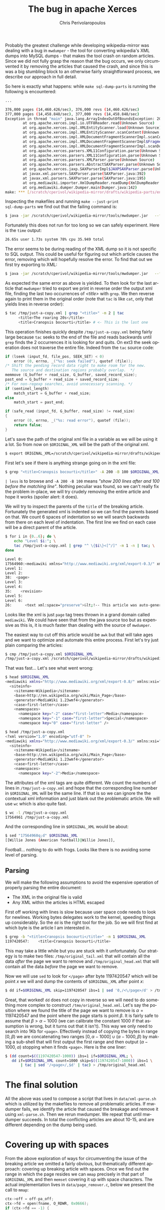 #+TITLE:       The bug in apache Xerces
#+AUTHOR:      Chris Perivolaropoulos
#+EMAIL:       cperivol@csail.mit.edu
#+DESCRIPTION:
#+KEYWORDS:
#+LANGUAGE:    en
#+OPTIONS:     H:2 num:t toc:t \n:nil @:t ::t |:t ^:t f:t TeX:t
#+STARTUP:     showall

Probably the greatest challenge while developing wikipedia-mirror was
dealing with a bug in =mwdumper= - the tool for converting wikipedia's
XML dumps into MySQL dumps - that makes the tool crash on random
articles. Since we did not fully grasp the reason that the bug occurs,
we only circumvented it by removing the articles that caused the
crash, and since this is was a big stumbling block to an otherwise
fairly straightforward process, we describe our approach in full
detail.

So here is exactly what happens: while =make sql-dump-parts= is
running the following is encountered:

#+BEGIN_SRC sh
  ...

  376,000 pages (14,460.426/sec), 376,000 revs (14,460.426/sec)
  377,000 pages (14,458.848/sec), 377,000 revs (14,458.848/sec)
  Exception in thread "main" java.lang.ArrayIndexOutOfBoundsException: 2048
          at org.apache.xerces.impl.io.UTF8Reader.read(Unknown Source)
          at org.apache.xerces.impl.XMLEntityScanner.load(Unknown Source)
          at org.apache.xerces.impl.XMLEntityScanner.scanContent(Unknown Source)
          at org.apache.xerces.impl.XMLDocumentFragmentScannerImpl.scanContent(Unknown Source)
          at org.apache.xerces.impl.XMLDocumentFragmentScannerImpl$FragmentContentDispatcher.dispatch(Unknown Source)
          at org.apache.xerces.impl.XMLDocumentFragmentScannerImpl.scanDocument(Unknown Source)
          at org.apache.xerces.parsers.XML11Configuration.parse(Unknown Source)
          at org.apache.xerces.parsers.XML11Configuration.parse(Unknown Source)
          at org.apache.xerces.parsers.XMLParser.parse(Unknown Source)
          at org.apache.xerces.parsers.AbstractSAXParser.parse(Unknown Source)
          at org.apache.xerces.jaxp.SAXParserImpl$JAXPSAXParser.parse(Unknown Source)
          at javax.xml.parsers.SAXParser.parse(SAXParser.java:392)
          at javax.xml.parsers.SAXParser.parse(SAXParser.java:195)
          at org.mediawiki.importer.XmlDumpReader.readDump(XmlDumpReader.java:88)
          at org.mediawiki.dumper.Dumper.main(Dumper.java:142)
  make: *** [/scratch/cperivol/wikipedia-mirror/drafts/wikipedia-parts/enwiki-20131202-pages-articles20.xml-p011125004p013324998.sql] Error 1
#+END_SRC

Inspecting the makefiles and running =make --just-print
sql-dump-parts= we find out that the failing command is:

#+BEGIN_SRC sh
  $ java -jar /scratch/cperivol/wikipedia-mirror/tools/mwdumper.jar   --format=sql:1.5 /scratch/cperivol/wikipedia-mirror/drafts/wikipedia-parts/enwiki-20131202-pages-articles20.xml-p011125004p013324998.fix.xml > /root/path/wikipedia-parts//enwiki-20131202-pages-articles20.xml-p011125004p013324998.sql
#+END_SRC

Fortunately this does not run for too long so we can safely
experiment. Here is the =time= output:

#+BEGIN_SRC sh
  26.65s user 1.73s system 78% cpu 35.949 total
#+END_SRC

The error seems to be during reading of the XML dump so it is not
specific to SQL output. This could be useful for figuring out which
article causes the error, removing which will hopefully resolve the
error. To find that out we first try exporting to XML:

#+BEGIN_SRC sh
  $ java -jar /scratch/cperivol/wikipedia-mirror/tools/mwdumper.jar   --format=xml /scratch/cperivol/wikipedia-mirror/drafts/wikipedia-parts/enwiki-20131202-pages-articles20.xml-p011125004p013324998.fix.xml > /tmp/just-a-copy.xml
#+END_SRC

As expected the same error as above is yielded. To then look for the
last article that =mwdumper= tried to export we print in reverse order
the output xml file, finding the last two occurrences of /<title>/
with =grep=. We then reverse again to print them in the original order
(note that =tac= is like =cat=, only that yields lines in reverse
order):

#+BEGIN_SRC sh
  $ tac /tmp/just-a-copy.xml | grep "<title>" -m 2 | tac
        <title>The roaring 20s</title>
        <title>Cranopsis bocourti</title> # <- This is the last one
#+END_SRC

This operation finishes quickly despite =/tmp/just-a-copy.xml= being
fairly large because =tac= seeks to the end of the file and reads
backwards until =grep= finds the 2 occurrences it is looking for and
quits. On ext3 the seek operation does not traverse the entire
file. Indeed from the =tac= source code:

#+BEGIN_SRC c
  if (lseek (input_fd, file_pos, SEEK_SET) < 0)
      error (0, errno, _("%s: seek failed"), quotef (file));
  /* Shift the pending record data right to make room for the new.
     The source and destination regions probably overlap.  */
  memmove (G_buffer + read_size, G_buffer, saved_record_size);
  past_end = G_buffer + read_size + saved_record_size;
  /* For non-regexp searches, avoid unnecessary scanning. */
  if (sentinel_length)
      match_start = G_buffer + read_size;
  else
      match_start = past_end;

  if (safe_read (input_fd, G_buffer, read_size) != read_size)
  {
      error (0, errno, _("%s: read error"), quotef (file));
      return false;
  }
#+END_SRC

Let's save the path of the original xml file in a variable as we
will be using it a lot. So from now on =$ORIGINAL_XML= will be the
path of the original xml.

#+BEGIN_SRC sh
  $ export ORIGINAL_XML=/scratch/cperivol/wikipedia-mirror/drafts/wikipedia-parts/enwiki-20131202-pages-articles20.xml-p011125004p013324998.fix.xml
#+END_SRC

First let's see if there is anything strange going on in the xml
file:

#+BEGIN_SRC sh
  $ grep "<title>Cranopsis bocourti</title>" -A 200 -B 100 $ORIGINAL_XML | less
#+END_SRC

=| less= is to browse and =-A 200 -B 100= means /"show 200 lines
after and 100 before the matching line"/. Nothing peculiar was
found, so we can't really fix the problem in-place, we will try
crudely removing the entire article and hope it works (spoiler
alert: it does).

We will try to inspect the parents of the =title= of the breaking
article. Fortunately the generated xml is indented so we can find
the parents based on that. We count 6 spaces of indentation so we
will search backwards from there on each level of indentation. The
first line we find on each case will be a direct parent of the
article.

#+BEGIN_SRC sh
  $ for i in {0..6}; do \
      echo "Level $i:"; \
      tac /tmp/just-a-copy.xml | grep "^ \{$i\}<[^/]" -m 1 -n | tac; \
  done

  Level 0:
  17564960:<mediawiki xmlns="http://www.mediawiki.org/xml/export-0.3/" xmlns:xsi="http://www.w3.org/2001/XMLSchema-instance" xsi:schemaLocation="http://www.mediawiki.org/xml/export-0.3/ http://www.mediawiki.org/xml/export-0.3.xsd" version="0.3" xml:lang="en">
  Level 1:
  Level 2:
  38:  <page>
  Level 3:
  Level 4:
  35:    <revision>
  Level 5:
  Level 6:
  26:      <text xml:space="preserve">&lt;!-- This article was auto-generated by [[User:Polbot]]. --&gt;
#+END_SRC

Looks like the xml is just =page= tag trees thrown in a grand domain
called =mediawiki=. We could have seen that from the java source too
but as expensive as this is, it is much faster than dealing with the
source of =mwdumper=.

The easiest way to cut off this article would be =awk= but that will
take ages and we want to optimize and automate this entire
process. First let's try just plain comparing the articles:

#+BEGIN_SRC sh
  $ cmp /tmp/just-a-copy.xml $ORIGINAL_XML
  /tmp/just-a-copy.xml /scratch/cperivol/wikipedia-mirror/drafts/wikipedia-parts/enwiki-20131202-pages-articles20.xml-p011125004p013324998.fix.xml differ: byte 2, line 1
#+END_SRC

That was fast... Let's see what went wrong:

#+BEGIN_SRC sh
  $ head $ORIGINAL_XML
  <mediawiki xmlns="http://www.mediawiki.org/xml/export-0.8/" xmlns:xsi="http://www.w3.org/2001/XMLSchema-instance" xsi:schemaLocation="http://www.mediawiki.org/xml/export-0.8/ http://www.mediawiki.org/xml/export-0.8.xsd" version="0.8" xml:lang="en">
    <siteinfo>
      <sitename>Wikipedia</sitename>
      <base>http://en.wikipedia.org/wiki/Main_Page</base>
      <generator>MediaWiki 1.23wmf4</generator>
      <case>first-letter</case>
      <namespaces>
        <namespace key="-2" case="first-letter">Media</namespace>
        <namespace key="-1" case="first-letter">Special</namespace>
        <namespace key="0" case="first-letter" />

  $ head /tmp/just-a-copy.xml
  <?xml version="1.0" encoding="utf-8" ?>
  <mediawiki xmlns="http://www.mediawiki.org/xml/export-0.3/" xmlns:xsi="http://www.w3.org/2001/XMLSchema-instance" xsi:schemaLocation="http://www.mediawiki.org/xml/export-0.3/ http://www.mediawiki.org/xml/export-0.3.xsd" version="0.3" xml:lang="en">
    <siteinfo>
      <sitename>Wikipedia</sitename>
      <base>http://en.wikipedia.org/wiki/Main_Page</base>
      <generator>MediaWiki 1.23wmf4</generator>
      <case>first-letter</case>
      <namespaces>
        <namespace key="-2">Media</namespace>
#+END_SRC

The attributes of the xml tags are quite different. We count the
numbers of lines in =/tmp/just-a-copy.xml= and hope that the
corresponding line number in =$ORIGINAL_XML= will be the same line. If
that is so we can ignore the the contextual xml information and just
blank out the problematic article. We will use =wc= which is also
quite fast.

#+BEGIN_SRC sh
  $ wc -l /tmp/just-a-copy.xml
  17564961 /tmp/just-a-copy.xml
#+END_SRC

And the corresponding line in =$ORIGINAL_XML= would be about:

#+BEGIN_SRC sh
  $ sed "17564960q;d" $ORIGINAL_XML
  [[Willie Jones (American football)|Willie Jones]],
#+END_SRC

Football... nothing to do with frogs. Looks like there is no
avoiding some level of parsing.


** Parsing

   We will make the following assumptions to avoid the expensive
   operation of properly parsing the entire document:

   - The XML in the original file is valid
   - Any XML within the articles is HTML escaped

   First off working with lines is slow because user space code needs
   to look for newlines. Working bytes delegates work to the kernel,
   speeding things up considerably. So the =dd= is the right tool for
   the job. So we will first find at which byte is the article I am
   interested in.

   #+BEGIN_SRC sh
     $ grep -b "<title>Cranopsis bocourti</title>" -m 1 $ORIGINAL_XML
     1197420547:    <title>Cranopsis bocourti</title>
   #+END_SRC

   This may take a little while but you are stuck with it
   unfortunately. Our strategy is to make two files:
   =/tmp/original_tail.xml= that will contain all the data /after/ the
   page we want to remove and =/tmp/original_head.xml= that will
   contain all the data /before/ the page we want to remove.

   Now we will use =sed= to look for =</page>= after byte 1197420547
   which will be point \(x\) we will and dump the contents of
   =$ORIGINAL_XML= after point \(x\):

   #+BEGIN_SRC sh
     $ dd if=$ORIGINAL_XML skip=1197420547 ibs=1 | sed '0,/<\/page>/d' > /tmp/original_tail.xml
   #+END_SRC

   Great, that worked! =dd= does not copy in reverse so we will need
   to do something more complex to construct
   =/tmo/original_head.xml=. Let's say the position where we found the
   title of the page we want to remove is \(\alpha = 1197420547\) and
   the point where the page starts is point \(\beta\). It is fairly
   safe to assume that \( \beta > \alpha - 1000 \) (we can calibrate
   the constant 1000 if that assumption is wrong, but it turns out
   that it isn't). This way we only need to search into 1Kb for
   =<page>=. Effectively instead of copying the bytes in range \([0,
   \beta)\) we are concatenating two ranges \( [0,\alpha - 1000] \cup
   (\alpha - 1000, \beta) \) by making a sub-shell that will first
   output the first range and then output \( (\alpha - 1000, \alpha)
   \) stopping when it finds =<page>=. Here is the one liner:

   #+BEGIN_SRC sh
     $ (dd count=$((1197420547-1000)) ibs=1 if=$ORIGINAL_XML; \
        dd if=$ORIGINAL_XML count=1000 skip=$((1197420547-1000)) ibs=1 \
            | tac | sed '/<page>/,$d' | tac) > /tmp/original_head.xml
   #+END_SRC

   # There is some semi-interesting stuff going on when one parses
   # just the article. Maybe include that later...
   # https://github.com/infolab-csail/wikipedia-mirror/issues/3#issuecomment-40738778

* The final solution

  All the above was used to compose a script that lives in
  =data/xml-parse.sh= which is utilized by the makefiles to remove all
  problematic articles. If mwdumper fails, we identify the article that
  caused the breakage and remove it using =xml-parse.sh=. Then we
  rerun mwdumper. We repeat that until mwdumper succeeds. In total the
  conflicting articles are about 10-15, and are different depending
  on the dump being used.

* Covering up with spaces

  From the above exploration of ways for circumventing the issue of
  the breaking article we omitted a fairly obvious, but thematically
  different approach: covering up breaking article with spaces. Once
  we find out the range in which the page resides we can =mmap=
  precisely in that part of =$ORIGINAL_XML= and then =memset= covering
  it up with space characters. The actual implementation lives in
  =data/page_remover.c=, below we present the call to =mmap=:

  #+BEGIN_SRC c
    ctx->off = off-pa_off;
    ctx->fd = open(fname, O_RDWR, 0x0666);
    if (ctx->fd == -1) {
        perror("open");
        return NULL;
    }

    ctx->size = len;
    ctx->data = mmap(0, len+ctx->off, PROT_READ | PROT_WRITE,
  		   MAP_SHARED, ctx->fd, pa_off);
    if (ctx->data == MAP_FAILED) {
        perror ("mmap");
        return NULL;
    }
  #+END_SRC

  and the =mmemset=:

  #+BEGIN_SRC c
    /* You MIGHT want to thread this but I dont think it will make
     * much more difference than memset. */
    memset(ctx->data + ctx->off, ' ', ctx->size);
  #+END_SRC

  Surprisingly this did not fix the mwdumper issue, which points to a
  possible memory leak on the part of xerces but it is beyond the
  scope of this project to debug and fix 3rd party tools if we have a
  choice.

* The sed command
  # XXX: Appendix

  Above we kind of glazed over the use the =sed= command but it might
  be interesting to spend some ink on it. Sed is a unix tool found in
  [[http://lingrok.org/xref/coreutils/][coreutils]] that according to its man page is a

  #+BEGIN_QUOTE
  stream editor for filtering and transforming text.
  #+END_QUOTE

  The basic premise is that the /"pattern space"/, or the input stream
  which is a normal unix stream coming from a file, a pipe or just
  =stdin=, is passed through a programmable pipeline. Either the
  modified pattern space itself is printed or, with the use of the
  =-n= flag, selected parts of it. Let's look at the use that we have
  made for sed above

  Initially we used sed to print a specific line in a file:

  #+BEGIN_SRC sh
    $ sed "17564960q;d"
  #+END_SRC

  This sed program is separated by a semicolon. Sed iterates over the
  lines of the input stream and runs each of the =;= separated
  commands on them in sequence until one succeeds. The commands here
  are =17564960q= and =d=. =17564960q= will quit sed once line
  17564960 is reached. =d= will discard the current line. So sed
  discards lines until it reaches line 17564960 which it prints and
  quits.

  We then used a sed command as part of a series of shell commands
  piped together in order to print all the lines of a stream after a
  specific pattern (in our case =</page>=).

  #+BEGIN_SRC sh
    $ sed '0,/<\/page>/d'
  #+END_SRC

  This time we have only a single sed command, =d=. Sed iterates over
  the lines in the stream, discarding lines in the range of lines 0 to
  the line that matches =<\/page>=, effectively only printing lines
  after =</page>=.

  Our final use of sed is the inverse of the aforementioned one,

  #+BEGIN_SRC sh
    $ sed '/<page>/,$d'
  #+END_SRC

  Here sed iterates again over all the lines of the stream this time
  discarding lines in the range between the first line that matches
  =<page>= until the final line, denoted with a =$=.
